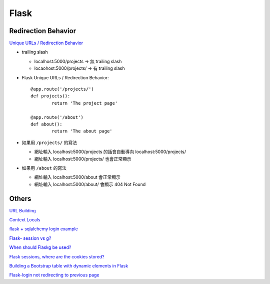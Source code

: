 ================================
		Flask
================================


Redirection Behavior
---------------------
`Unique URLs / Redirection Behavior <http://flask.pocoo.org/docs/0.12/quickstart/>`_
	
- trailing slash
	
  - localhost:5000/projects   -> 無 trailing slash
  - locaohost:5000/projects/  -> 有 trailing slash

- Flask Unique URLs / Redirection Behavior::

	@app.route('/projects/')
	def projects():
		return 'The project page'

	@app.route('/about')
	def about():
		return 'The about page'	

- 如果用 ``/projects/`` 的寫法

  - 網址輸入 localhost:5000/projects 的話會自動導向 localhost:5000/projects/
  - 網址輸入 localhost:5000/projects/ 也會正常顯示

- 如果用 ``/about``     的寫法

  - 網址輸入  localhost:5000/about  會正常顯示
  - 網址輸入  localhost:5000/about/ 會顯示 404 Not Found


Others
---------


`URL Building <http://flask.pocoo.org/docs/0.12/quickstart/>`_


`Context Locals <http://flask.pocoo.org/docs/0.12/quickstart/#context-locals>`_

`flask + sqlalchemy login example <https://github.com/tolgahanuzun/Flask-Login-Example>`_

`Flask- session vs g? <https://stackoverflow.com/questions/32909851/flask-session-vs-g>`_

`When should Flaskg be used? <https://stackoverflow.com/questions/15083967/when-should-flask-g-be-used>`_

`Flask sessions, where are the cookies stored? <https://stackoverflow.com/questions/37068604/flask-sessions-where-are-the-cookies-stored>`_


`Building a Bootstrap table with dynamic elements in Flask <https://stackoverflow.com/questions/32774118/building-a-bootstrap-table-with-dynamic-elements-in-flask>`_

`Flask-login not redirecting to previous page <https://stackoverflow.com/questions/20766291/flask-login-not-redirecting-to-previous-page>`_





